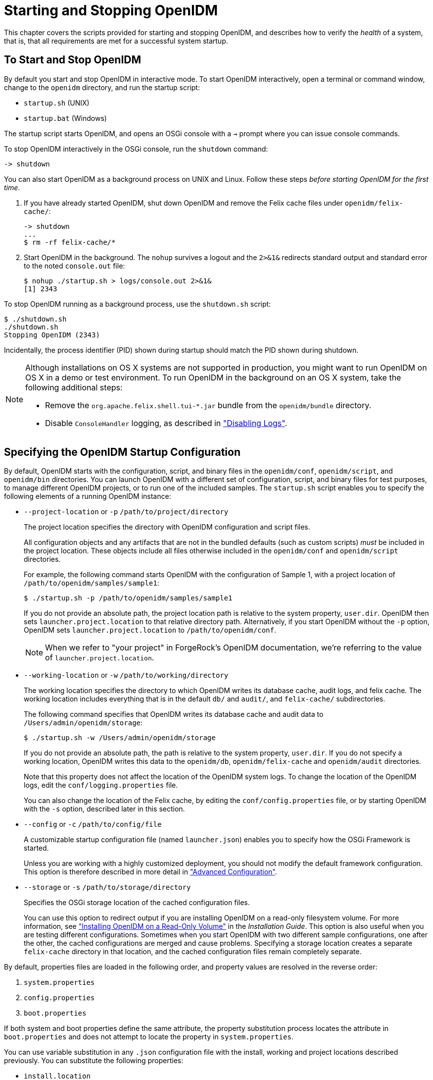 :leveloffset: -1
////
  The contents of this file are subject to the terms of the Common Development and
  Distribution License (the License). You may not use this file except in compliance with the
  License.
 
  You can obtain a copy of the License at legal/CDDLv1.0.txt. See the License for the
  specific language governing permission and limitations under the License.
 
  When distributing Covered Software, include this CDDL Header Notice in each file and include
  the License file at legal/CDDLv1.0.txt. If applicable, add the following below the CDDL
  Header, with the fields enclosed by brackets [] replaced by your own identifying
  information: "Portions copyright [year] [name of copyright owner]".
 
  Copyright 2017 ForgeRock AS.
  Portions Copyright 2024 3A Systems LLC.
////

:figure-caption!:
:example-caption!:
:table-caption!:


[#chap-services]
== Starting and Stopping OpenIDM

This chapter covers the scripts provided for starting and stopping OpenIDM, and describes how to verify the __health__ of a system, that is, that all requirements are met for a successful system startup.

[#starting-and-stopping]
=== To Start and Stop OpenIDM

By default you start and stop OpenIDM in interactive mode.
To start OpenIDM interactively, open a terminal or command window, change to the `openidm` directory, and run the startup script:

* `startup.sh` (UNIX)

* `startup.bat` (Windows)

The startup script starts OpenIDM, and opens an OSGi console with a `->` prompt where you can issue console commands.

To stop OpenIDM interactively in the OSGi console, run the `shutdown` command:

[source, console]
----
-> shutdown
----
You can also start OpenIDM as a background process on UNIX and Linux. Follow these steps __before starting OpenIDM for the first time__.

. If you have already started OpenIDM, shut down OpenIDM and remove the Felix cache files under `openidm/felix-cache/`:
+

[source, console]
----
-> shutdown
...
$ rm -rf felix-cache/*
----

. Start OpenIDM in the background. The `nohup` survives a logout and the `2>&1&` redirects standard output and standard error to the noted `console.out` file:
+

[source, console]
----
$ nohup ./startup.sh > logs/console.out 2>&1&
[1] 2343
----

To stop OpenIDM running as a background process, use the `shutdown.sh` script:

[source, console]
----
$ ./shutdown.sh
./shutdown.sh
Stopping OpenIDM (2343)
----
Incidentally, the process identifier (PID) shown during startup should match the PID shown during shutdown.

[NOTE]
====
Although installations on OS X systems are not supported in production, you might want to run OpenIDM on OS X in a demo or test environment. To run OpenIDM in the background on an OS X system, take the following additional steps:

* Remove the `org.apache.felix.shell.tui-*.jar` bundle from the `openidm/bundle` directory.

* Disable `ConsoleHandler` logging, as described in xref:chap-logs.adoc#log-disabling["Disabling Logs"].

====


[#startup-configuration]
=== Specifying the OpenIDM Startup Configuration

By default, OpenIDM starts with the configuration, script, and binary files in the `openidm/conf`, `openidm/script`, and `openidm/bin` directories. You can launch OpenIDM with a different set of configuration, script, and binary files for test purposes, to manage different OpenIDM projects, or to run one of the included samples.
The `startup.sh` script enables you to specify the following elements of a running OpenIDM instance:

* `--project-location` or `-p` `/path/to/project/directory`
+
The project location specifies the directory with OpenIDM configuration and script files.
+
All configuration objects and any artifacts that are not in the bundled defaults (such as custom scripts) __must__ be included in the project location. These objects include all files otherwise included in the `openidm/conf` and `openidm/script` directories.
+
For example, the following command starts OpenIDM with the configuration of Sample 1, with a project location of `/path/to/openidm/samples/sample1`:
+

[source, console]
----
$ ./startup.sh -p /path/to/openidm/samples/sample1
----
+
If you do not provide an absolute path, the project location path is relative to the system property, `user.dir`. OpenIDM then sets `launcher.project.location` to that relative directory path. Alternatively, if you start OpenIDM without the `-p` option, OpenIDM sets `launcher.project.location` to `/path/to/openidm/conf`.
+

[NOTE]
====
When we refer to "your project" in ForgeRock's OpenIDM documentation, we're referring to the value of `launcher.project.location`.
====

* `--working-location` or `-w` `/path/to/working/directory`
+
The working location specifies the directory to which OpenIDM writes its database cache, audit logs, and felix cache. The working location includes everything that is in the default `db/` and `audit/`, and `felix-cache/` subdirectories.
+
The following command specifies that OpenIDM writes its database cache and audit data to `/Users/admin/openidm/storage`:
+

[source, console]
----
$ ./startup.sh -w /Users/admin/openidm/storage
----
+
If you do not provide an absolute path, the path is relative to the system property, `user.dir`. If you do not specify a working location, OpenIDM writes this data to the `openidm/db`, `openidm/felix-cache` and `openidm/audit` directories.
+
Note that this property does not affect the location of the OpenIDM system logs. To change the location of the OpenIDM logs, edit the `conf/logging.properties` file.
+
You can also change the location of the Felix cache, by editing the `conf/config.properties` file, or by starting OpenIDM with the `-s` option, described later in this section.

* `--config` or `-c` `/path/to/config/file`
+
A customizable startup configuration file (named `launcher.json`) enables you to specify how the OSGi Framework is started.
+
Unless you are working with a highly customized deployment, you should not modify the default framework configuration. This option is therefore described in more detail in xref:chap-advanced.adoc#chap-advanced["Advanced Configuration"].

* `--storage` or `-s` `/path/to/storage/directory`
+
Specifies the OSGi storage location of the cached configuration files.
+
You can use this option to redirect output if you are installing OpenIDM on a read-only filesystem volume. For more information, see xref:install-guide:appendix-ro-install.adoc#appendix-ro-install["Installing OpenIDM on a Read-Only Volume"] in the __Installation Guide__. This option is also useful when you are testing different configurations. Sometimes when you start OpenIDM with two different sample configurations, one after the other, the cached configurations are merged and cause problems. Specifying a storage location creates a separate `felix-cache` directory in that location, and the cached configuration files remain completely separate.

By default, properties files are loaded in the following order, and property values are resolved in the reverse order:

. `system.properties`

. `config.properties`

. `boot.properties`

If both system and boot properties define the same attribute, the property substitution process locates the attribute in `boot.properties` and does not attempt to locate the property in `system.properties`.

You can use variable substitution in any `.json` configuration file with the install, working and project locations described previously. You can substitute the following properties:
[none]
* `install.location`
* `install.url`
* `working.location`
* `working.url`
* `project.location`
* `project.url`
Property substitution takes the following syntax:

[source, console]
----
&{launcher.property}
----
For example, to specify the location of the OrientDB database, you can set the `dbUrl` property in `repo.orientdb.json` as follows:

[source, javascript]
----
"dbUrl" : "local:&{launcher.working.location}/db/openidm",
----
The database location is then relative to a working location defined in the startup configuration.

You can find more examples of property substitution in many other files in your project's `conf/` subdirectory.

Note that property substitution does not work for connector reference properties. So, for example, the following configuration would not be valid:

[source, javascript]
----
"connectorRef" : {
    "connectorName" : "&{connectorName}",
    "bundleName" : "org.forgerock.openicf.connectors.ldap-connector",
    "bundleVersion" : "&{LDAP.BundleVersion}"
    ...
----
The `"connectorName"` must be the precise string from the connector configuration. If you need to specify multiple connector version numbers, use a range of versions, for example:

[source, javascript]
----
"connectorRef" : {
    "connectorName" : "org.identityconnectors.ldap.LdapConnector",
    "bundleName" : "org.forgerock.openicf.connectors.ldap-connector",
    "bundleVersion" : "[1.4.0.0,2.0.0.0)",
    ...
----


[#system-healthcheck]
=== Monitoring the Basic Health of an OpenIDM System

Due to the highly modular, configurable nature of OpenIDM, it is often difficult to assess whether a system has started up successfully, or whether the system is ready and stable after dynamic configuration changes have been made.

OpenIDM includes a health check service, with options to monitor the status of internal resources.

To monitor the status of external resources such as LDAP servers and external databases, use the commands described in xref:chap-resource-conf.adoc#systems-over-rest["Checking the Status of External Systems Over REST"].

[#basic-health-check]
==== Basic Health Checks

The health check service reports on the state of the OpenIDM system and outputs this state to the OSGi console and to the log files. The system can be in one of the following states:

* `STARTING` - OpenIDM is starting up

* `ACTIVE_READY` - all of the specified requirements have been met to consider the OpenIDM system ready

* `ACTIVE_NOT_READY` - one or more of the specified requirements have not been met and the OpenIDM system is not considered ready

* `STOPPING` - OpenIDM is shutting down

You can verify the current state of an OpenIDM system with the following REST call:

[source, console]
----
$ curl \
 --cacert self-signed.crt \
 --header "X-OpenIDM-Username: openidm-admin" \
 --header "X-OpenIDM-Password: openidm-admin" \
 --request GET \
 "https://localhost:8443/openidm/info/ping"

{
  "_id" : "",
  "state" : "ACTIVE_READY",
  "shortDesc" : "OpenIDM ready"
}
----
The information is provided by the following script: `openidm/bin/defaults/script/info/ping.js`.


[#current-session-info]
==== Getting Current OpenIDM Session Information

You can get more information about the current OpenIDM session, beyond basic health checks, with the following REST call:

[source, console]
----
$ curl \
--cacert self-signed.crt \
--header "X-OpenIDM-Username: openidm-admin" \
--header "X-OpenIDM-Password: openidm-admin" \
--request GET \
"https://localhost:8443/openidm/info/login" 
{
  "_id" : "",
  "class" : "org.forgerock.services.context.SecurityContext",
  "name" : "security",
  "authenticationId" : "openidm-admin",
  "authorization" : {
    "id" : "openidm-admin",
    "component" : "repo/internal/user",
    "roles" : [ "openidm-admin", "openidm-authorized" ],
    "ipAddress" : "127.0.0.1"
  },
  "parent" : {
    "class" : "org.forgerock.caf.authentication.framework.MessageContextImpl",
    "name" : "jaspi",
    "parent" : {
      "class" : "org.forgerock.services.context.TransactionIdContext",
      "id" : "2b4ab479-3918-4138-b018-1a8fa01bc67c-288",
      "name" : "transactionId",
      "transactionId" : {
        "value" : "2b4ab479-3918-4138-b018-1a8fa01bc67c-288",
        "subTransactionIdCounter" : 0
      },
      "parent" : {
        "class" : "org.forgerock.services.context.ClientContext",
        "name" : "client",
        "remoteUser" : null,
        "remoteAddress" : "127.0.0.1",
        "remoteHost" : "127.0.0.1",
        "remotePort" : 56534,
        "certificates" : "",
...
----
The information is provided by the following script: `openidm/bin/defaults/script/info/login.js`.


[#detailed-health-check]
==== Monitoring OpenIDM Tuning and Health Parameters

You can extend OpenIDM monitoring beyond what you can check on the `openidm/info/ping` and `openidm/info/login` endpoints. Specifically, you can get more detailed information about the state of the:

* `Operating System` on the `openidm/health/os` endpoint

* `Memory` on the `openidm/health/memory` endpoint

* `JDBC Pooling`, based on the `openidm/health/jdbc` endpoint

* `Reconciliation`, on the `openidm/health/recon` endpoint.

You can regulate access to these endpoints as described in the following section: xref:chap-auth.adoc#access-js["Understanding the Access Configuration Script (access.js)"].

[#health-check-os]
===== Operating System Health Check

With the following REST call, you can get basic information about the host operating system:

[source, console]
----
$ curl \
 --cacert self-signed.crt \
 --header "X-OpenIDM-Username: openidm-admin" \
 --header "X-OpenIDM-Password: openidm-admin" \
 --request GET \
 "https://localhost:8443/openidm/health/os"
{
    "_id" : "",
    "_rev" : "",
    "availableProcessors" : 1,
    "systemLoadAverage" : 0.06,
    "operatingSystemArchitecture" : "amd64",
    "operatingSystemName" : "Linux",
    "operatingSystemVersion" : "2.6.32-504.30.3.el6.x86_64"
}
----
From the output, you can see that this particular system has one 64-bit CPU, with a load average of 6 percent, on a Linux system with the noted kernel `operatingSystemVersion` number.


[#health-check-memory]
===== Memory Health Check

With the following REST call, you can get basic information about overall JVM memory use:

[source, console]
----
$ curl \
 --cacert self-signed.crt \
 --header "X-OpenIDM-Username: openidm-admin" \
 --header "X-OpenIDM-Password: openidm-admin" \
 --request GET \
 "https://localhost:8443/openidm/health/memory"
{
    "_id" : "",
    "_rev" : "",
    "objectPendingFinalization" : 0,
    "heapMemoryUsage" : {
        "init" : 1073741824,
        "used" : 88538392,
        "committed" : 1037959168,
        "max" : 1037959168
    },
    "nonHeapMemoryUsage" : {
        "init" : 24313856,
        "used" : 69255024,
        "committed" : 69664768,
        "max" : 224395264
    }
}
----
The output includes information on JVM Heap and Non-Heap memory, in bytes. Briefly,

* JVM Heap memory is used to store Java objects.

* JVM Non-Heap Memory is used by Java to store loaded classes and related meta-data



[#health-check-jdbc]
===== JDBC Health Check

With the following REST call, you can get basic information about the status of the configured internal JDBC database:

[source, console]
----
$ curl \
 --cacert self-signed.crt \
 --header "X-OpenIDM-Username: openidm-admin" \
 --header "X-OpenIDM-Password: openidm-admin" \
 --request GET \
 "https://localhost:8443/openidm/health/jdbc"
{
   "_id" : "",
   "_rev" : "",
   "com.jolbox.bonecp:type=BoneCP-547b64b7-6765-4915-937b-e940cf74ed82" : {
      "connectionWaitTimeAvg" : 0.010752126251079611,
      "statementExecuteTimeAvg" : 0.8933237895474139,
      "statementPrepareTimeAvg" : 8.45602988656923,
      "totalLeasedConnections" : 0,
      "totalFreeConnections" : 7,
      "totalCreatedConnections" : 7,
      "cacheHits" : 0,
      "cacheMiss" : 0,
      "statementsCached" : 0,
      "statementsPrepared" : 27840,
      "connectionsRequested" : 19683,
      "cumulativeConnectionWaitTime" : 211,
      "cumulativeStatementExecutionTime" : 24870,
      "cumulativeStatementPrepareTime" : 3292,
      "cacheHitRatio" : 0.0,
      "statementsExecuted" : 27840
   },
   "com.jolbox.bonecp:type=BoneCP-856008a7-3553-4756-8ae7-0d3e244708fe" : {
      "connectionWaitTimeAvg" : 0.015448195945945946,
      "statementExecuteTimeAvg" : 0.6599738874458875,
      "statementPrepareTimeAvg" : 1.4170901010615866,
      "totalLeasedConnections" : 0,
      "totalFreeConnections" : 1,
      "totalCreatedConnections" : 1,
      "cacheHits" : 0,
      "cacheMiss" : 0,
      "statementsCached" : 0,
      "statementsPrepared" : 153,
      "connectionsRequested" : 148,
      "cumulativeConnectionWaitTime" : 2,
      "cumulativeStatementExecutionTime" : 152,
      "cumulativeStatementPrepareTime" : 107,
      "cacheHitRatio" : 0.0,
      "statementsExecuted" : 231
   }
}
----
The statistics shown relate to the time and connections related to SQL statements.

[NOTE]
====
To check the health of a JDBC repository, you need to make two changes to your configuration:

* Install a JDBC repository, as described in xref:install-guide:chap-repository.adoc#chap-repository["Installing a Repository For Production"] in the __Installation Guide__.

* Open the `boot.properties` file in your `project-dir/conf/boot` directory, and enable the statistics MBean for the BoneCP JDBC connection pool:
+

[source, console]
----
openidm.bonecp.statistics.enabled=true
----

====


[#health-check-recon]
===== Reconciliation Health Check

With the following REST call, you can get basic information about the system demands related to reconciliation:

[source, console]
----
$ curl \
 --cacert self-signed.crt \
 --header "X-OpenIDM-Username: openidm-admin" \
 --header "X-OpenIDM-Password: openidm-admin" \
 --request GET \
 "https://localhost:8443/openidm/health/recon"
{
    "_id" : "",
    "_rev" : "",
    "activeThreads" : 1,
    "corePoolSize" : 10,
    "largestPoolSize" : 1,
    "maximumPoolSize" : 10,
    "currentPoolSize" : 1
}
----
From the output, you can review the number of active threads used by the reconciliation, as well as the available thread pool.



[#custom-health-scripts]
==== Customizing Health Check Scripts

You can extend or override the default information that is provided by creating your own script file and its corresponding configuration file in `openidm/conf/info-name.json`. Custom script files can be located anywhere, although a best practice is to place them in `openidm/script/info`. A sample customized script file for extending the default ping service is provided in `openidm/samples/infoservice/script/info/customping.js`. The corresponding configuration file is provided in `openidm/samples/infoservice/conf/info-customping.json`.

The configuration file has the following syntax:

[source]
----
{
    "infocontext" : "ping",
    "type" : "text/javascript",
    "file" : "script/info/customping.js"
}
----
The parameters in the configuration file are as follows:

* `infocontext` specifies the relative name of the info endpoint under the info context. The information can be accessed over REST at this endpoint, for example, setting `infocontext` to `mycontext/myendpoint` would make the information accessible over REST at `\https://localhost:8443/openidm/info/mycontext/myendpoint`.

* `type` specifies the type of the information source. JavaScript (`"type" : "text/javascript"`) and Groovy (`"type" : "groovy"`) are supported.

* `file` specifies the path to the JavaScript or Groovy file, if you do not provide a `"source"` parameter.

* `source` specifies the actual JavaScript or Groovy script, if you have not provided a `"file"` parameter.

Additional properties can be passed to the script as depicted in this configuration file (`openidm/samples/infoservice/conf/info-name.json`).

Script files in `openidm/samples/infoservice/script/info/` have access to the following objects:

* `request` - the request details, including the method called and any parameters passed.

* `healthinfo` - the current health status of the system.

* `openidm` - access to the JSON resource API.

* Any additional properties that are depicted in the configuration file ( `openidm/samples/infoservice/conf/info-name.json`.)



[#health-check-modules]
==== Verifying the State of Health Check Service Modules

The configurable OpenIDM health check service can verify the status of required modules and services for an operational system. During system startup, OpenIDM checks that these modules and services are available and reports on whether any requirements for an operational system have not been met. If dynamic configuration changes are made, OpenIDM rechecks that the required modules and services are functioning, to allow ongoing monitoring of system operation.

[#d0e1319]
.Examples of Required Modules
====
OpenIDM checks all required modules. Examples of those modules are shown here:

[source, console]
----
"org.forgerock.openicf.framework.connector-framework"
     "org.forgerock.openicf.framework.connector-framework-internal"
     "org.forgerock.openicf.framework.connector-framework-osgi"
     "org.forgerock.openidm.audit"
     "org.forgerock.openidm.core"
     "org.forgerock.openidm.enhanced-config"
     "org.forgerock.openidm.external-email"
     ...
     "org.forgerock.openidm.system"
     "org.forgerock.openidm.ui"
     "org.forgerock.openidm.util"
     "org.forgerock.commons.org.forgerock.json.resource"
     "org.forgerock.commons.org.forgerock.json.resource.restlet"
     "org.forgerock.commons.org.forgerock.restlet"
     "org.forgerock.commons.org.forgerock.util"
     "org.forgerock.openidm.security-jetty"
     "org.forgerock.openidm.jetty-fragment"
     "org.forgerock.openidm.quartz-fragment"
     "org.ops4j.pax.web.pax-web-extender-whiteboard"
     "org.forgerock.openidm.scheduler"
     "org.ops4j.pax.web.pax-web-jetty-bundle"
     "org.forgerock.openidm.repo-jdbc"
     "org.forgerock.openidm.repo-orientdb"
     "org.forgerock.openidm.config"
     "org.forgerock.openidm.crypto"
----
====

[#d0e1327]
.Examples of Required Services
====
OpenIDM checks all required services. Examples of those services are shown here:

[source, console]
----
"org.forgerock.openidm.config"
     "org.forgerock.openidm.provisioner"
     "org.forgerock.openidm.provisioner.openicf.connectorinfoprovider"
     "org.forgerock.openidm.external.rest"
     "org.forgerock.openidm.audit"
     "org.forgerock.openidm.policy"
     "org.forgerock.openidm.managed"
     "org.forgerock.openidm.script"
     "org.forgerock.openidm.crypto"
     "org.forgerock.openidm.recon"
     "org.forgerock.openidm.info"
     "org.forgerock.openidm.router"
     "org.forgerock.openidm.scheduler"
     "org.forgerock.openidm.scope"
     "org.forgerock.openidm.taskscanner"
----
====
You can replace the list of required modules and services, or add to it, by adding the following lines to your project's `conf/boot/boot.properties` file. Bundles and services are specified as a list of symbolic names, separated by commas:

* `openidm.healthservice.reqbundles` - overrides the default required bundles.

* `openidm.healthservice.reqservices` - overrides the default required services.

* `openidm.healthservice.additionalreqbundles` - specifies required bundles (in addition to the default list).

* `openidm.healthservice.additionalreqservices` - specifies required services (in addition to the default list).

By default, OpenIDM gives the system 15 seconds to start up all the required bundles and services, before the system readiness is assessed. Note that this is not the total start time, but the time required to complete the service startup after the framework has started. You can change this default by setting the value of the `servicestartmax` property (in milliseconds) in your project's `conf/boot/boot.properties` file. This example sets the startup time to five seconds:

[source, console]
----
openidm.healthservice.servicestartmax=5000
----



[#installed-modules]
=== Displaying Information About Installed Modules

On a running OpenIDM instance, you can list the installed modules and their states by typing the following command in the OSGi console. (The output will vary by configuration):

[source, console]
----
-> scr list 
  
   Id   State          Name
[  12] [active       ] org.forgerock.openidm.endpoint
[  13] [active       ] org.forgerock.openidm.endpoint
[  14] [active       ] org.forgerock.openidm.endpoint
[  15] [active       ] org.forgerock.openidm.endpoint
[  16] [active       ] org.forgerock.openidm.endpoint
      ...
[  34] [active       ] org.forgerock.openidm.taskscanner
[  20] [active       ] org.forgerock.openidm.external.rest
[   6] [active       ] org.forgerock.openidm.router
[  33] [active       ] org.forgerock.openidm.scheduler
[  19] [unsatisfied  ] org.forgerock.openidm.external.email
[  11] [active       ] org.forgerock.openidm.sync
[  25] [active       ] org.forgerock.openidm.policy
[   8] [active       ] org.forgerock.openidm.script
[  10] [active       ] org.forgerock.openidm.recon
[   4] [active       ] org.forgerock.openidm.http.contextregistrator
[   1] [active       ] org.forgerock.openidm.config
[  18] [active       ] org.forgerock.openidm.endpointservice
[  30] [unsatisfied  ] org.forgerock.openidm.servletfilter
[  24] [active       ] org.forgerock.openidm.infoservice
[  21] [active       ] org.forgerock.openidm.authentication
->
----
To display additional information about a particular module or service, run the following command, substituting the `Id` of that module from the preceding list:

[source, console]
----
-> scr info Id
----
The following example displays additional information about the router service:

[source, console]
----
-> scr info 9
ID: 9
Name: org.forgerock.openidm.router
Bundle: org.forgerock.openidm.api-servlet (127)
State: active
Default State: enabled
Activation: immediate
Configuration Policy: optional
Activate Method: activate (declared in the descriptor)
Deactivate Method: deactivate (declared in the descriptor)
Modified Method: -
Services: org.forgerock.json.resource.ConnectionFactory
          java.io.Closeable
          java.lang.AutoCloseable
Service Type: service
Reference: requestHandler
    Satisfied: satisfied
    Service Name: org.forgerock.json.resource.RequestHandler
    Target Filter: (org.forgerock.openidm.router=*)
    Multiple: single
    Optional: mandatory
    Policy: static
...
Properties:
    component.id = 9
    component.name = org.forgerock.openidm.router
    felix.fileinstall.filename = file:/path/to/openidm-latest/conf/router.json
    jsonconfig = {
    "filters" : [
        {
            "condition" : {
                "type" : "text/javascript",
                "source" : "context.caller.external === true || context.current.name === 'selfservice'"
            },
            "onRequest" : {
                "type" : "text/javascript",
                "file" : "router-authz.js"
            }
        },
        {
            "pattern" : "^(managed|system|repo/internal)($|(/.+))",
            "onRequest" : {
                "type" : "text/javascript",
                "source" : "require('policyFilter').runFilter()"
            },
            "methods" : [
                "create",
                "update"
            ]
        },
        {
            "pattern" : "repo/internal/user.*",
            "onRequest" : {
                "type" : "text/javascript",
                "source" : "request.content.password = require('crypto').hash(request.content.password);"
            },
            "methods" : [
                "create",
                "update"
            ]
        }
    ]
}
    maintenanceFilter.target = (service.pid=org.forgerock.openidm.maintenance)
    requestHandler.target = (org.forgerock.openidm.router=*)
    service.description = OpenIDM Common REST Servlet Connection Factory
    service.pid = org.forgerock.openidm.router
    service.vendor = ForgeRock AS.
->
----


[#starting-in-debug-mode]
=== Starting OpenIDM in Debug Mode

To debug custom libraries, you can start OpenIDM with the option to use the Java Platform Debugger Architecture (JPDA):

* Start OpenIDM with the `jpda` option:
+

[source, console]
----
$ cd /path/to/openidm
$ ./startup.sh jpda
Executing ./startup.sh...
Using OPENIDM_HOME:   /path/to/openidm
Using OPENIDM_OPTS:   -Xmx1024m -Xms1024m -Denvironment=PROD -Djava.compiler=NONE
   -Xnoagent -Xdebug -Xrunjdwp:transport=dt_socket,address=5005,server=y,suspend=n
Using LOGGING_CONFIG:
   -Djava.util.logging.config.file=/path/to/openidm/conf/logging.properties
Listening for transport dt_socket at address: 5005
Using boot properties at /path/to/openidm/conf/boot/boot.properties
-> OpenIDM version "4.5.1-20" (revision: xxxx)
OpenIDM ready
----
+
The relevant JPDA options are outlined in the startup script (`startup.sh`).

* In your IDE, attach a Java debugger to the JVM via socket, on port 5005.


[CAUTION]
====
This interface is internal and subject to change. If you depend on this interface, contact ForgeRock support.
====


[#linux-service]
=== Running OpenIDM As a Service on Linux Systems

OpenIDM provides a script that generates an initialization script to run OpenIDM as a service on Linux systems. You can start the script as the root user, or configure it to start during the boot process.

When OpenIDM runs as a service, logs are written to the directory in which OpenIDM was installed.

====
To run OpenIDM as a service, take the following steps:

. If you have not yet installed OpenIDM, follow the procedure described in xref:install-guide:chap-install.adoc#chap-install["Installing OpenIDM Services"] in the __Installation Guide__.

. Run the RC script:
+

[source, console]
----
$ cd /path/to/openidm/bin
$ ./create-openidm-rc.sh
----

. As a user with administrative privileges, copy the `openidm` script to the `/etc/init.d` directory:
+

[source, console]
----
$ sudo cp openidm /etc/init.d/
----

. If you run Linux with SELinux enabled, change the file context of the newly copied script with the following command:
+

[source, console]
----
$ sudo restorecon /etc/init.d/openidm
----
+
You can verify the change to SELinux contexts with the `ls -Z /etc/init.d` command. For consistency, change the user context to match other scripts in the same directory with the `sudo chcon -u system_u /etc/init.d/openidm` command.

. Run the appropriate commands to add OpenIDM to the list of RC services:
+

* On Red Hat-based systems, run the following commands:
+

[source, console]
----
$ sudo chkconfig --add openidm
----
+

[source, console]
----
$ sudo chkconfig openidm on
----

* On Debian/Ubuntu systems, run the following command:
+

[source, console]
----
$ sudo update-rc.d openidm defaults
Adding system startup for /etc/init.d/openidm ...
/etc/rc0.d/K20openidm -> ../init.d/openidm
/etc/rc1.d/K20openidm -> ../init.d/openidm
/etc/rc6.d/K20openidm -> ../init.d/openidm
/etc/rc2.d/S20openidm -> ../init.d/openidm
/etc/rc3.d/S20openidm -> ../init.d/openidm
/etc/rc4.d/S20openidm -> ../init.d/openidm
/etc/rc5.d/S20openidm -> ../init.d/openidm
----
+
Note the output, as Debian/Ubuntu adds start and kill scripts to appropriate runlevels.
+
When you run the command, you may get the following warning message: `update-rc.d: warning: /etc/init.d/openidm missing LSB information`. You can safely ignore that message.


. As an administrative user, start the OpenIDM service:
+

[source, console]
----
$ sudo /etc/init.d/openidm start
----
+
Alternatively, reboot the system to start the OpenIDM service automatically.

. (Optional)  The following commands stops and restarts the service:
+

[source, console]
----
$ sudo /etc/init.d/openidm stop
----
+

[source, console]
----
$ sudo /etc/init.d/openidm restart
----

====
If you have set up a deployment of OpenIDM in a custom directory, such as `/path/to/openidm/production`, you can modify the `/etc/init.d/openidm` script.

Open the `openidm` script in a text editor and navigate to the `START_CMD` line.

At the end of the command, you should see the following line:

[source, console]
----
org.forgerock.commons.launcher.Main -c bin/launcher.json > logs/server.out 2>&1 &"
----
Include the path to the production directory. In this case, you would add `-p production` as shown:

[source, console]
----
org.forgerock.commons.launcher.Main -c bin/launcher.json -p production > logs/server.out 2>&1 &
----
Save the `openidm` script file in the `/etc/init.d` directory. The `sudo /etc/init.d/openidm start` command should now start OpenIDM with the files in your `production` subdirectory.


